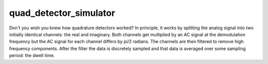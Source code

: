 
quad_detector_simulator
========================

Don't you wish you knew how quadrature detectors worked? In principle, it works by splitting the analog signal into two initially identical channels: the real and imaginary. Both channels get multiplied by an AC signal at the demodulation frequency but the AC signal for each channel differs by pi/2 radians. The channels are then filtered to remove high frequency components. After the filter the data is discretely sampled and that data is averaged over some sampling period: the dwell time.

.. py:function:: quad_detector(x0, y0, t_dwell, f_demod, bandwidth=100000, rec_phase=3)

   Simulate quadrature detection of a signal to identify demodulation's impact on signal processing.

   :param x0: The initial discretely sampled raw time basis of the data.
   :type x0: ndarray[float]
   :param y0: The initial discretely sampled raw signal.
   :type y0: ndarray[float]
   :param t_dwell: The demodulated data's sampling period or dwell time.
   :type t_dwell: float
   :param f_demod: The demodulation frequency of the detector.
   :type f_demod: float
   :param bandwidth: The cutoff frequency for the low pass butterworth filter simulation.
   :type bandwidth: float
   :return: A new spyctra.
   :rtype: spyctra

